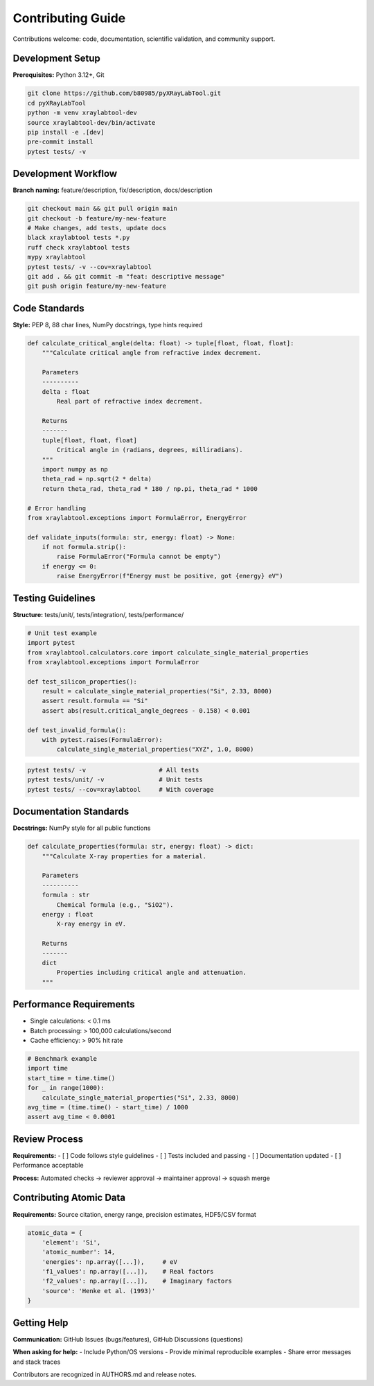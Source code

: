 Contributing Guide
==================

Contributions welcome: code, documentation, scientific validation, and community support.

Development Setup
-----------------

**Prerequisites:** Python 3.12+, Git

.. code-block:: bash

   git clone https://github.com/b80985/pyXRayLabTool.git
   cd pyXRayLabTool
   python -m venv xraylabtool-dev
   source xraylabtool-dev/bin/activate
   pip install -e .[dev]
   pre-commit install
   pytest tests/ -v

Development Workflow
--------------------

**Branch naming:** feature/description, fix/description, docs/description

.. code-block:: bash

   git checkout main && git pull origin main
   git checkout -b feature/my-new-feature
   # Make changes, add tests, update docs
   black xraylabtool tests *.py
   ruff check xraylabtool tests
   mypy xraylabtool
   pytest tests/ -v --cov=xraylabtool
   git add . && git commit -m "feat: descriptive message"
   git push origin feature/my-new-feature

Code Standards
--------------

**Style:** PEP 8, 88 char lines, NumPy docstrings, type hints required

.. code-block:: python

   def calculate_critical_angle(delta: float) -> tuple[float, float, float]:
       """Calculate critical angle from refractive index decrement.

       Parameters
       ----------
       delta : float
           Real part of refractive index decrement.

       Returns
       -------
       tuple[float, float, float]
           Critical angle in (radians, degrees, milliradians).
       """
       import numpy as np
       theta_rad = np.sqrt(2 * delta)
       return theta_rad, theta_rad * 180 / np.pi, theta_rad * 1000

   # Error handling
   from xraylabtool.exceptions import FormulaError, EnergyError

   def validate_inputs(formula: str, energy: float) -> None:
       if not formula.strip():
           raise FormulaError("Formula cannot be empty")
       if energy <= 0:
           raise EnergyError(f"Energy must be positive, got {energy} eV")

Testing Guidelines
------------------

**Structure:** tests/unit/, tests/integration/, tests/performance/

.. code-block:: python

   # Unit test example
   import pytest
   from xraylabtool.calculators.core import calculate_single_material_properties
   from xraylabtool.exceptions import FormulaError

   def test_silicon_properties():
       result = calculate_single_material_properties("Si", 2.33, 8000)
       assert result.formula == "Si"
       assert abs(result.critical_angle_degrees - 0.158) < 0.001

   def test_invalid_formula():
       with pytest.raises(FormulaError):
           calculate_single_material_properties("XYZ", 1.0, 8000)

.. code-block:: bash

   pytest tests/ -v                    # All tests
   pytest tests/unit/ -v               # Unit tests
   pytest tests/ --cov=xraylabtool     # With coverage

Documentation Standards
-----------------------

**Docstrings:** NumPy style for all public functions

.. code-block:: python

   def calculate_properties(formula: str, energy: float) -> dict:
       """Calculate X-ray properties for a material.

       Parameters
       ----------
       formula : str
           Chemical formula (e.g., "SiO2").
       energy : float
           X-ray energy in eV.

       Returns
       -------
       dict
           Properties including critical angle and attenuation.
       """

Performance Requirements
------------------------

- Single calculations: < 0.1 ms
- Batch processing: > 100,000 calculations/second
- Cache efficiency: > 90% hit rate

.. code-block:: python

   # Benchmark example
   import time
   start_time = time.time()
   for _ in range(1000):
       calculate_single_material_properties("Si", 2.33, 8000)
   avg_time = (time.time() - start_time) / 1000
   assert avg_time < 0.0001

Review Process
--------------

**Requirements:**
- [ ] Code follows style guidelines
- [ ] Tests included and passing
- [ ] Documentation updated
- [ ] Performance acceptable

**Process:** Automated checks → reviewer approval → maintainer approval → squash merge

Contributing Atomic Data
------------------------

**Requirements:** Source citation, energy range, precision estimates, HDF5/CSV format

.. code-block:: python

   atomic_data = {
       'element': 'Si',
       'atomic_number': 14,
       'energies': np.array([...]),     # eV
       'f1_values': np.array([...]),    # Real factors
       'f2_values': np.array([...]),    # Imaginary factors
       'source': 'Henke et al. (1993)'
   }

Getting Help
------------

**Communication:** GitHub Issues (bugs/features), GitHub Discussions (questions)

**When asking for help:**
- Include Python/OS versions
- Provide minimal reproducible examples
- Share error messages and stack traces

Contributors are recognized in AUTHORS.md and release notes.
